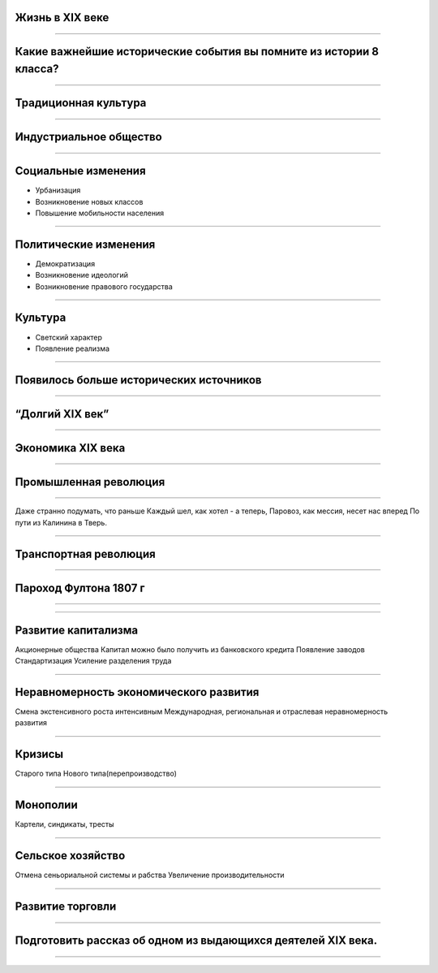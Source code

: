 Жизнь в XIX веке
================

----

Какие важнейшие исторические события вы помните из истории 8 класса?
====================================================================

----

Традиционная культура
=====================

.. image:: ./img/1.jpg

----

Индустриальное общество
=======================

.. image:: ./img/2.png

----

Социальные изменения
====================

* Урбанизация
* Возникновение новых классов
* Повышение мобильности населения

----

Политические изменения
======================

* Демократизация
* Возникновение идеологий
* Возникновение правового государства

----

Культура
========

* Светский характер
* Появление реализма

.. image:: ./img/3.jpg

----

Появилось больше исторических источников
========================================

----

“Долгий XIX век”
================

----

Экономика XIX века
==================

----

Промышленная революция
======================

.. image:: ./img/4.jpg

----

Даже странно подумать, что раньше
Каждый шел, как хотел - а теперь,
Паровоз, как мессия, несет нас вперед
По пути из Калинина в Тверь.

----

Транспортная революция 
======================

.. image:: ./img/5.jpg

----

Пароход Фултона 1807 г
======================

.. image:: ./img/6.jpg

----

.. image:: ./img/7.jpg

----

Развитие капитализма
====================

Акционерные общества
Капитал можно было получить из банковского кредита
Появление заводов
Стандартизация
Усиление разделения труда

----

Неравномерность экономического развития
=======================================

Смена экстенсивного роста интенсивным
Международная, региональная и отраслевая неравномерность развития

----

Кризисы
=======

Старого типа
Нового типа(перепроизводство)

----

Монополии
=========

Картели, синдикаты, тресты

----

Сельское хозяйство
==================

Отмена сеньориальной системы и рабства
Увеличение производительности

----

Развитие торговли
=================

----

Подготовить рассказ об одном из выдающихся деятелей XIX века.
=============================================================

----
